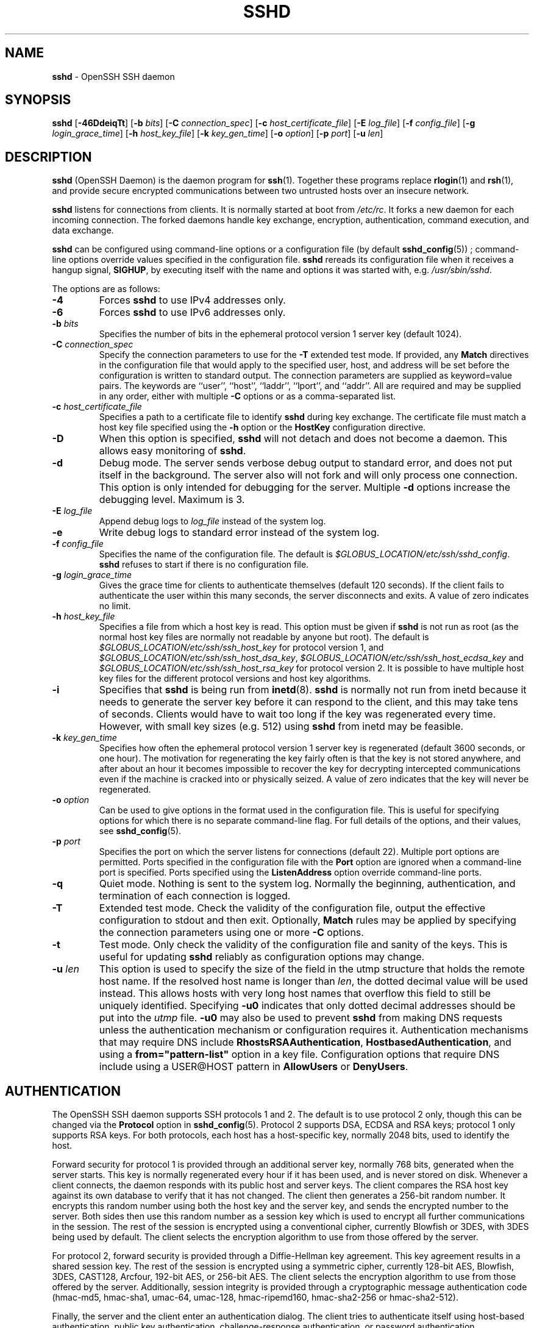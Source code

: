 .TH SSHD 8 "June 27 2013 " ""
.SH NAME
\fBsshd\fP
\- OpenSSH SSH daemon
.SH SYNOPSIS
.br
\fBsshd\fP
[\fB\-46DdeiqTt\fP]
[\fB\-b\fP \fIbits\fP]
[\fB\-C\fP \fIconnection_spec\fP]
[\fB\-c\fP \fIhost_certificate_file\fP]
[\fB\-E\fP \fIlog_file\fP]
[\fB\-f\fP \fIconfig_file\fP]
[\fB\-g\fP \fIlogin_grace_time\fP]
[\fB\-h\fP \fIhost_key_file\fP]
[\fB\-k\fP \fIkey_gen_time\fP]
[\fB\-o\fP \fIoption\fP]
[\fB\-p\fP \fIport\fP]
[\fB\-u\fP \fIlen\fP]
.SH DESCRIPTION
\fBsshd\fP
(OpenSSH Daemon) is the daemon program for
\fBssh\fP(1).
Together these programs replace
\fBrlogin\fP(1)
and
\fBrsh\fP(1),
and provide secure encrypted communications between two untrusted hosts
over an insecure network.

\fBsshd\fP
listens for connections from clients.
It is normally started at boot from
\fI/etc/rc\fP.
It forks a new
daemon for each incoming connection.
The forked daemons handle
key exchange, encryption, authentication, command execution,
and data exchange.

\fBsshd\fP
can be configured using command-line options or a configuration file
(by default
\fBsshd_config\fP(5)) ;
command-line options override values specified in the
configuration file.
\fBsshd\fP
rereads its configuration file when it receives a hangup signal,
.BR SIGHUP ,
by executing itself with the name and options it was started with, e.g.\&
\fI/usr/sbin/sshd\fP.

The options are as follows:
.TP
\fB\-4\fP
Forces
\fBsshd\fP
to use IPv4 addresses only.
.TP
\fB\-6\fP
Forces
\fBsshd\fP
to use IPv6 addresses only.
.TP
\fB\-b\fP \fIbits\fP
Specifies the number of bits in the ephemeral protocol version 1
server key (default 1024).
.TP
\fB\-C\fP \fIconnection_spec\fP
Specify the connection parameters to use for the
\fB\-T\fP
extended test mode.
If provided, any
\fBMatch\fP
directives in the configuration file
that would apply to the specified user, host, and address will be set before
the configuration is written to standard output.
The connection parameters are supplied as keyword=value pairs.
The keywords are
``user'',
``host'',
``laddr'',
``lport'',
and
``addr''.
All are required and may be supplied in any order, either with multiple
\fB\-C\fP
options or as a comma-separated list.
.TP
\fB\-c\fP \fIhost_certificate_file\fP
Specifies a path to a certificate file to identify
\fBsshd\fP
during key exchange.
The certificate file must match a host key file specified using the
\fB\-h\fP
option or the
\fBHostKey\fP
configuration directive.
.TP
\fB\-D\fP
When this option is specified,
\fBsshd\fP
will not detach and does not become a daemon.
This allows easy monitoring of
\fBsshd\fP.
.TP
\fB\-d\fP
Debug mode.
The server sends verbose debug output to standard error,
and does not put itself in the background.
The server also will not fork and will only process one connection.
This option is only intended for debugging for the server.
Multiple
\fB\-d\fP
options increase the debugging level.
Maximum is 3.
.TP
\fB\-E\fP \fIlog_file\fP
Append debug logs to
\fIlog_file\fP
instead of the system log.
.TP
\fB\-e\fP
Write debug logs to standard error instead of the system log.
.TP
\fB\-f\fP \fIconfig_file\fP
Specifies the name of the configuration file.
The default is
\fI$GLOBUS_LOCATION/etc/ssh/sshd_config\fP.
\fBsshd\fP
refuses to start if there is no configuration file.
.TP
\fB\-g\fP \fIlogin_grace_time\fP
Gives the grace time for clients to authenticate themselves (default
120 seconds).
If the client fails to authenticate the user within
this many seconds, the server disconnects and exits.
A value of zero indicates no limit.
.TP
\fB\-h\fP \fIhost_key_file\fP
Specifies a file from which a host key is read.
This option must be given if
\fBsshd\fP
is not run as root (as the normal
host key files are normally not readable by anyone but root).
The default is
\fI$GLOBUS_LOCATION/etc/ssh/ssh_host_key\fP
for protocol version 1, and
\fI$GLOBUS_LOCATION/etc/ssh/ssh_host_dsa_key\fP,
\fI$GLOBUS_LOCATION/etc/ssh/ssh_host_ecdsa_key\fP
and
\fI$GLOBUS_LOCATION/etc/ssh/ssh_host_rsa_key\fP
for protocol version 2.
It is possible to have multiple host key files for
the different protocol versions and host key algorithms.
.TP
\fB\-i\fP
Specifies that
\fBsshd\fP
is being run from
\fBinetd\fP(8).
\fBsshd\fP
is normally not run
from inetd because it needs to generate the server key before it can
respond to the client, and this may take tens of seconds.
Clients would have to wait too long if the key was regenerated every time.
However, with small key sizes (e.g. 512) using
\fBsshd\fP
from inetd may
be feasible.
.TP
\fB\-k\fP \fIkey_gen_time\fP
Specifies how often the ephemeral protocol version 1 server key is
regenerated (default 3600 seconds, or one hour).
The motivation for regenerating the key fairly
often is that the key is not stored anywhere, and after about an hour
it becomes impossible to recover the key for decrypting intercepted
communications even if the machine is cracked into or physically
seized.
A value of zero indicates that the key will never be regenerated.
.TP
\fB\-o\fP \fIoption\fP
Can be used to give options in the format used in the configuration file.
This is useful for specifying options for which there is no separate
command-line flag.
For full details of the options, and their values, see
\fBsshd_config\fP(5).
.TP
\fB\-p\fP \fIport\fP
Specifies the port on which the server listens for connections
(default 22).
Multiple port options are permitted.
Ports specified in the configuration file with the
\fBPort\fP
option are ignored when a command-line port is specified.
Ports specified using the
\fBListenAddress\fP
option override command-line ports.
.TP
\fB\-q\fP
Quiet mode.
Nothing is sent to the system log.
Normally the beginning,
authentication, and termination of each connection is logged.
.TP
\fB\-T\fP
Extended test mode.
Check the validity of the configuration file, output the effective configuration
to stdout and then exit.
Optionally,
\fBMatch\fP
rules may be applied by specifying the connection parameters using one or more
\fB\-C\fP
options.
.TP
\fB\-t\fP
Test mode.
Only check the validity of the configuration file and sanity of the keys.
This is useful for updating
\fBsshd\fP
reliably as configuration options may change.
.TP
\fB\-u\fP \fIlen\fP
This option is used to specify the size of the field
in the
utmp
structure that holds the remote host name.
If the resolved host name is longer than
\fIlen\fP,
the dotted decimal value will be used instead.
This allows hosts with very long host names that
overflow this field to still be uniquely identified.
Specifying
\fB\-u0\fP
indicates that only dotted decimal addresses
should be put into the
\fIutmp\fP
file.
\fB\-u0\fP
may also be used to prevent
\fBsshd\fP
from making DNS requests unless the authentication
mechanism or configuration requires it.
Authentication mechanisms that may require DNS include
\fBRhostsRSAAuthentication\fP,
\fBHostbasedAuthentication\fP,
and using a
\fBfrom="pattern-list"\fP
option in a key file.
Configuration options that require DNS include using a
USER@HOST pattern in
\fBAllowUsers\fP
or
\fBDenyUsers\fP.
.SH AUTHENTICATION
The OpenSSH SSH daemon supports SSH protocols 1 and 2.
The default is to use protocol 2 only,
though this can be changed via the
\fBProtocol\fP
option in
\fBsshd_config\fP(5).
Protocol 2 supports DSA, ECDSA and RSA keys;
protocol 1 only supports RSA keys.
For both protocols,
each host has a host-specific key,
normally 2048 bits,
used to identify the host.

Forward security for protocol 1 is provided through
an additional server key,
normally 768 bits,
generated when the server starts.
This key is normally regenerated every hour if it has been used, and
is never stored on disk.
Whenever a client connects, the daemon responds with its public
host and server keys.
The client compares the
RSA host key against its own database to verify that it has not changed.
The client then generates a 256-bit random number.
It encrypts this
random number using both the host key and the server key, and sends
the encrypted number to the server.
Both sides then use this
random number as a session key which is used to encrypt all further
communications in the session.
The rest of the session is encrypted
using a conventional cipher, currently Blowfish or 3DES, with 3DES
being used by default.
The client selects the encryption algorithm
to use from those offered by the server.

For protocol 2,
forward security is provided through a Diffie-Hellman key agreement.
This key agreement results in a shared session key.
The rest of the session is encrypted using a symmetric cipher, currently
128-bit AES, Blowfish, 3DES, CAST128, Arcfour, 192-bit AES, or 256-bit AES.
The client selects the encryption algorithm
to use from those offered by the server.
Additionally, session integrity is provided
through a cryptographic message authentication code
(hmac-md5, hmac-sha1, umac-64, umac-128, hmac-ripemd160,
hmac-sha2-256 or hmac-sha2-512).

Finally, the server and the client enter an authentication dialog.
The client tries to authenticate itself using
host-based authentication,
public key authentication,
challenge-response authentication,
or password authentication.

Regardless of the authentication type, the account is checked to
ensure that it is accessible.  An account is not accessible if it is
locked, listed in
\fBDenyUsers\fP
or its group is listed in
\fBDenyGroups\fP
\&.  The definition of a locked account is system dependant. Some platforms
have their own account database (eg AIX) and some modify the passwd field (
`\&*LK\&*'
on Solaris and UnixWare,
`\&*'
on HP-UX, containing
`Nologin'
on Tru64,
a leading
`\&*LOCKED\&*'
on FreeBSD and a leading
`\&!'
on most Linuxes).
If there is a requirement to disable password authentication
for the account while allowing still public-key, then the passwd field
should be set to something other than these values (eg
`NP'
or
`\&*NP\&*'
).

If the client successfully authenticates itself, a dialog for
preparing the session is entered.
At this time the client may request
things like allocating a pseudo-tty, forwarding X11 connections,
forwarding TCP connections, or forwarding the authentication agent
connection over the secure channel.

After this, the client either requests a shell or execution of a command.
The sides then enter session mode.
In this mode, either side may send
data at any time, and such data is forwarded to/from the shell or
command on the server side, and the user terminal in the client side.

When the user program terminates and all forwarded X11 and other
connections have been closed, the server sends command exit status to
the client, and both sides exit.
.SH LOGIN PROCESS
When a user successfully logs in,
\fBsshd\fP
does the following:
.IP 1.
If the login is on a tty, and no command has been specified,
prints last login time and
\fI/etc/motd\fP
(unless prevented in the configuration file or by
\fI~/.hushlogin\fP;
see the
.B FILES
section).
.IP 2.
If the login is on a tty, records login time.
.IP 3.
Checks
\fI/etc/nologin\fP;
if it exists, prints contents and quits
(unless root).
.IP 4.
Changes to run with normal user privileges.
.IP 5.
Sets up basic environment.
.IP 6.
Reads the file
\fI~/.ssh/environment\fP,
if it exists, and users are allowed to change their environment.
See the
\fBPermitUserEnvironment\fP
option in
\fBsshd_config\fP(5).
.IP 7.
Changes to user's home directory.
.IP 8.
If
\fI~/.ssh/rc\fP
exists, runs it; else if
\fI$GLOBUS_LOCATION/etc/ssh/sshrc\fP
exists, runs
it; otherwise runs xauth.
The
``rc''
files are given the X11
authentication protocol and cookie in standard input.
See
.B SSHRC ,
below.
.IP 9.
Runs user's shell or command.
.SH SSHRC
If the file
\fI~/.ssh/rc\fP
exists,
\fBsh\fP(1)
runs it after reading the
environment files but before starting the user's shell or command.
It must not produce any output on stdout; stderr must be used
instead.
If X11 forwarding is in use, it will receive the "proto cookie" pair in
its standard input (and
.IR DISPLAY
in its environment).
The script must call
\fBxauth\fP(1)
because
\fBsshd\fP
will not run xauth automatically to add X11 cookies.

The primary purpose of this file is to run any initialization routines
which may be needed before the user's home directory becomes
accessible; AFS is a particular example of such an environment.

This file will probably contain some initialization code followed by
something similar to:

if read proto cookie && [ -n "$DISPLAY" ]; then
.br
	if [ `echo $DISPLAY | cut -c1-10` = 'localhost:' ]; then
.br
		# X11UseLocalhost=yes
.br
		echo add unix:`echo $DISPLAY |
.br
		    cut -c11-` $proto $cookie
.br
	else
.br
		# X11UseLocalhost=no
.br
		echo add $DISPLAY $proto $cookie
.br
	fi | xauth -q -
.br
fi
.br

If this file does not exist,
\fI$GLOBUS_LOCATION/etc/ssh/sshrc\fP
is run, and if that
does not exist either, xauth is used to add the cookie.
.SH AUTHORIZED_KEYS FILE FORMAT
\fBAuthorizedKeysFile\fP
specifies the files containing public keys for
public key authentication;
if none is specified, the default is
\fI~/.ssh/authorized_keys\fP
and
\fI~/.ssh/authorized_keys2\fP.
Each line of the file contains one
key (empty lines and lines starting with a
`#'
are ignored as
comments).
Protocol 1 public keys consist of the following space-separated fields:
options, bits, exponent, modulus, comment.
Protocol 2 public key consist of:
options, keytype, base64-encoded key, comment.
The options field is optional;
its presence is determined by whether the line starts
with a number or not (the options field never starts with a number).
The bits, exponent, modulus, and comment fields give the RSA key for
protocol version 1; the
comment field is not used for anything (but may be convenient for the
user to identify the key).
For protocol version 2 the keytype is
``ecdsa-sha2-nistp256'',
``ecdsa-sha2-nistp384'',
``ecdsa-sha2-nistp521'',
``ssh-dss''
or
``ssh-rsa''.

Note that lines in this file are usually several hundred bytes long
(because of the size of the public key encoding) up to a limit of
8 kilobytes, which permits DSA keys up to 8 kilobits and RSA
keys up to 16 kilobits.
You don't want to type them in; instead, copy the
\fIidentity.pub\fP,
\fIid_dsa.pub\fP,
\fIid_ecdsa.pub\fP,
or the
\fIid_rsa.pub\fP
file and edit it.

\fBsshd\fP
enforces a minimum RSA key modulus size for protocol 1
and protocol 2 keys of 768 bits.

The options (if present) consist of comma-separated option
specifications.
No spaces are permitted, except within double quotes.
The following option specifications are supported (note
that option keywords are case-insensitive):
.TP
\fBcert-authority\fP
Specifies that the listed key is a certification authority (CA) that is
trusted to validate signed certificates for user authentication.

Certificates may encode access restrictions similar to these key options.
If both certificate restrictions and key options are present, the most
restrictive union of the two is applied.
.TP
\fBcommand="command"\fP
Specifies that the command is executed whenever this key is used for
authentication.
The command supplied by the user (if any) is ignored.
The command is run on a pty if the client requests a pty;
otherwise it is run without a tty.
If an 8-bit clean channel is required,
one must not request a pty or should specify
\fBno-pty\fP.
A quote may be included in the command by quoting it with a backslash.
This option might be useful
to restrict certain public keys to perform just a specific operation.
An example might be a key that permits remote backups but nothing else.
Note that the client may specify TCP and/or X11
forwarding unless they are explicitly prohibited.
The command originally supplied by the client is available in the
.IR SSH_ORIGINAL_COMMAND
environment variable.
Note that this option applies to shell, command or subsystem execution.
Also note that this command may be superseded by either a
\fBsshd_config\fP(5)
\fBForceCommand\fP
directive or a command embedded in a certificate.
.TP
\fBenvironment="NAME=value"\fP
Specifies that the string is to be added to the environment when
logging in using this key.
Environment variables set this way
override other default environment values.
Multiple options of this type are permitted.
Environment processing is disabled by default and is
controlled via the
\fBPermitUserEnvironment\fP
option.
This option is automatically disabled if
\fBUseLogin\fP
is enabled.
.TP
\fBfrom="pattern-list"\fP
Specifies that in addition to public key authentication, either the canonical
name of the remote host or its IP address must be present in the
comma-separated list of patterns.
See PATTERNS in
\fBssh_config\fP(5)
for more information on patterns.

In addition to the wildcard matching that may be applied to hostnames or
addresses, a
\fBfrom\fP
stanza may match IP addresses using CIDR address/masklen notation.

The purpose of this option is to optionally increase security: public key
authentication by itself does not trust the network or name servers or
anything (but the key); however, if somebody somehow steals the key, the key
permits an intruder to log in from anywhere in the world.
This additional option makes using a stolen key more difficult (name
servers and/or routers would have to be compromised in addition to
just the key).
.TP
\fBno-agent-forwarding\fP
Forbids authentication agent forwarding when this key is used for
authentication.
.TP
\fBno-port-forwarding\fP
Forbids TCP forwarding when this key is used for authentication.
Any port forward requests by the client will return an error.
This might be used, e.g. in connection with the
\fBcommand\fP
option.
.TP
\fBno-pty\fP
Prevents tty allocation (a request to allocate a pty will fail).
.TP
\fBno-user-rc\fP
Disables execution of
\fI~/.ssh/rc\fP.
.TP
\fBno-X11-forwarding\fP
Forbids X11 forwarding when this key is used for authentication.
Any X11 forward requests by the client will return an error.
.TP
\fBpermitopen="host:port"\fP
Limit local
``ssh -L''
port forwarding such that it may only connect to the specified host and
port.
IPv6 addresses can be specified by enclosing the address in square brackets.
Multiple
\fBpermitopen\fP
options may be applied separated by commas.
No pattern matching is performed on the specified hostnames,
they must be literal domains or addresses.
A port specification of
\fB*\fP
matches any port.
.TP
\fBprincipals="principals"\fP
On a
\fBcert-authority\fP
line, specifies allowed principals for certificate authentication as a
comma-separated list.
At least one name from the list must appear in the certificate's
list of principals for the certificate to be accepted.
This option is ignored for keys that are not marked as trusted certificate
signers using the
\fBcert-authority\fP
option.
.TP
\fBtunnel="n"\fP
Force a
\fBtun\fP(4)
device on the server.
Without this option, the next available device will be used if
the client requests a tunnel.

An example authorized_keys file:

# Comments allowed at start of line
.br
ssh-rsa AAAAB3Nza...LiPk== user@example.net
.br
from="*.sales.example.net,!pc.sales.example.net" ssh-rsa
.br
AAAAB2...19Q== john@example.net
.br
command="dump /home",no-pty,no-port-forwarding ssh-dss
.br
AAAAC3...51R== example.net
.br
permitopen="192.0.2.1:80",permitopen="192.0.2.2:25" ssh-dss
.br
AAAAB5...21S==
.br
tunnel="0",command="sh /etc/netstart tun0" ssh-rsa AAAA...==
.br
jane@example.net
.br
.SH SSH_KNOWN_HOSTS FILE FORMAT
The
\fI$GLOBUS_LOCATION/etc/ssh/ssh_known_hosts\fP
and
\fI~/.ssh/known_hosts\fP
files contain host public keys for all known hosts.
The global file should
be prepared by the administrator (optional), and the per-user file is
maintained automatically: whenever the user connects from an unknown host,
its key is added to the per-user file.

Each line in these files contains the following fields: markers (optional),
hostnames, bits, exponent, modulus, comment.
The fields are separated by spaces.

The marker is optional, but if it is present then it must be one of
``@cert-authority'',
to indicate that the line contains a certification authority (CA) key,
or
``@revoked'',
to indicate that the key contained on the line is revoked and must not ever
be accepted.
Only one marker should be used on a key line.

Hostnames is a comma-separated list of patterns
(`*'
and
`\&?'
act as
wildcards); each pattern in turn is matched against the canonical host
name (when authenticating a client) or against the user-supplied
name (when authenticating a server).
A pattern may also be preceded by
`\&!'
to indicate negation: if the host name matches a negated
pattern, it is not accepted (by that line) even if it matched another
pattern on the line.
A hostname or address may optionally be enclosed within
`\&['
and
`\&]'
brackets then followed by
`\&:'
and a non-standard port number.

Alternately, hostnames may be stored in a hashed form which hides host names
and addresses should the file's contents be disclosed.
Hashed hostnames start with a
`|'
character.
Only one hashed hostname may appear on a single line and none of the above
negation or wildcard operators may be applied.

Bits, exponent, and modulus are taken directly from the RSA host key; they
can be obtained, for example, from
\fI$GLOBUS_LOCATION/etc/ssh/ssh_host_key.pub\fP.
The optional comment field continues to the end of the line, and is not used.

Lines starting with
`#'
and empty lines are ignored as comments.

When performing host authentication, authentication is accepted if any
matching line has the proper key; either one that matches exactly or,
if the server has presented a certificate for authentication, the key
of the certification authority that signed the certificate.
For a key to be trusted as a certification authority, it must use the
``@cert-authority''
marker described above.

The known hosts file also provides a facility to mark keys as revoked,
for example when it is known that the associated private key has been
stolen.
Revoked keys are specified by including the
``@revoked''
marker at the beginning of the key line, and are never accepted for
authentication or as certification authorities, but instead will
produce a warning from
\fBssh\fP(1)
when they are encountered.

It is permissible (but not
recommended) to have several lines or different host keys for the same
names.
This will inevitably happen when short forms of host names
from different domains are put in the file.
It is possible
that the files contain conflicting information; authentication is
accepted if valid information can be found from either file.

Note that the lines in these files are typically hundreds of characters
long, and you definitely don't want to type in the host keys by hand.
Rather, generate them by a script,
\fBssh-keyscan\fP(1)
or by taking
\fI$GLOBUS_LOCATION/etc/ssh/ssh_host_key.pub\fP
and adding the host names at the front.
\fBssh-keygen\fP(1)
also offers some basic automated editing for
\fI~/.ssh/known_hosts\fP
including removing hosts matching a host name and converting all host
names to their hashed representations.

An example ssh_known_hosts file:

# Comments allowed at start of line
.br
closenet,...,192.0.2.53 1024 37 159...93 closenet.example.net
.br
cvs.example.net,192.0.2.10 ssh-rsa AAAA1234.....=
.br
# A hashed hostname
.br
|1|JfKTdBh7rNbXkVAQCRp4OQoPfmI=|USECr3SWf1JUPsms5AqfD5QfxkM= ssh-rsa
.br
AAAA1234.....=
.br
# A revoked key
.br
@revoked * ssh-rsa AAAAB5W...
.br
# A CA key, accepted for any host in *.mydomain.com or *.mydomain.org
.br
@cert-authority *.mydomain.org,*.mydomain.com ssh-rsa AAAAB5W...
.br
.SH ENVIRONMENT
\fBsshd\fP
will normally set the following environment variables:
.TP
.B GLOBUS_USAGE_OPTOUT
Setting this environment variable to "1" will disable the reporting
of usage metrics. Usage metrics can also be disabled using the
\fBDisableUsageStats\fP
setting in
\fBsshd_config\fP(5).
.TP
.B GLOBUS_USAGE_TARGETS
If
\fBUsageStatsTargets\fP
is not specified in
\fBsshd_config\fP(5),
a comma-separated list of targets (without any tags specified) if
specified in the environment variable
.IR GLOBUS_USAGE_TARGETS
will be used.
.TP
.B GRIDMAP
Applies to GSI authentication/authorization. Specifies the location of the
gridmapfile. If not specified, the gridmap file is assumed to be available at
/etc/grid-security/grid-mapfile for services running as root and at
HOME/.gridmap for services running as non-root where HOME is the home directory
of the effective user from the password file entry.
.TP
.B GSSAPI_MECH_CONF
Applies to mechglue used to support both GSI and Kerberos GSSAPI mechanisms.
Used to specify the location of the mech.conf file that lists the mechanism-
specific GSSAPI libraries (both Kerberos and GSI versions). If
.IR GSSAPI_MECH_CONF
is not set then /etc/mech.conf is used. This applies to both the clients and
the server. The NCSA GSSAPI mechglue distribution includes a sample mech.conf
file. You will need to edit the library paths in that file and install it in
an appropriate location on your system. If the mech.conf file is not found,
the GSSAPI mechglue library will not load any GSSAPI mechanisms and GSI-OpenSSH
will simply skip GSSAPI authentication.
.TP
LD_LIBRARY_PATH
The sshd server is typically linked dynamically with Globus
security libraries, which must be present in the dynamic linker's
search path.  This typically requires
\fB$GLOBUS_LOCATION/lib\fP
to be included in the list in the
.IR LD_LIBRARY_PATH
environment variable, which is set by the
\fB$GLOBUS_LOCATION/libexec/globus-script-initializer\fP
script, which should be called from any
\fBsshd\fP
startup script.
Alternatively, to set
.IR LD_LIBRARY_PATH
appropriately for the Globus libraries in an interactive shell, source
\fB$GLOBUS_LOCATION/etc/globus-user-env.sh\fP
(for sh shells) or
\fB$GLOBUS_LOCATION/etc/globus-user.env.csh\fP
(for csh shells).
.TP
.B X509_CERT_DIR
Used for GSI authentication. Specifies a non-standard location for the
CA certificates directory.
.TP
.B X509_USER_CERT
Used for GSI authentication. Specifies a non-standard location for the
certificate to be used for authentication to the client.
.TP
.B X509_USER_KEY
Used for GSI authentication. Specifies a non-standard location for the
private key to be used for authentication to the client.
.TP
.B X509_USER_PROXY
Used for GSI authentication. Specifies a non-standard location for the
proxy credential to be used for authentication to the client.
.SH FILES
.TP
.B ~/.hushlogin
This file is used to suppress printing the last login time and
\fI/etc/motd\fP,
if
\fBPrintLastLog\fP
and
\fBPrintMotd\fP,
respectively,
are enabled.
It does not suppress printing of the banner specified by
\fBBanner\fP.

.TP
.B ~/.rhosts
This file is used for host-based authentication (see
\fBssh\fP(1)
for more information).
On some machines this file may need to be
world-readable if the user's home directory is on an NFS partition,
because
\fBsshd\fP
reads it as root.
Additionally, this file must be owned by the user,
and must not have write permissions for anyone else.
The recommended
permission for most machines is read/write for the user, and not
accessible by others.

.TP
.B ~/.shosts
This file is used in exactly the same way as
\fI\&.rhosts\fP,
but allows host-based authentication without permitting login with
rlogin/rsh.

.TP
.B ~/.ssh/
This directory is the default location for all user-specific configuration
and authentication information.
There is no general requirement to keep the entire contents of this directory
secret, but the recommended permissions are read/write/execute for the user,
and not accessible by others.

.TP
.B ~/.ssh/authorized_keys
Lists the public keys (DSA/ECDSA/RSA) that can be used for logging in
as this user.
The format of this file is described above.
The content of the file is not highly sensitive, but the recommended
permissions are read/write for the user, and not accessible by others.

If this file, the
\fI~/.ssh\fP
directory, or the user's home directory are writable
by other users, then the file could be modified or replaced by unauthorized
users.
In this case,
\fBsshd\fP
will not allow it to be used unless the
\fBStrictModes\fP
option has been set to
``no''.

.TP
.B ~/.ssh/environment
This file is read into the environment at login (if it exists).
It can only contain empty lines, comment lines (that start with
`#' ) ,
and assignment lines of the form name=value.
The file should be writable
only by the user; it need not be readable by anyone else.
Environment processing is disabled by default and is
controlled via the
\fBPermitUserEnvironment\fP
option.

.TP
.B ~/.ssh/known_hosts
Contains a list of host keys for all hosts the user has logged into
that are not already in the systemwide list of known host keys.
The format of this file is described above.
This file should be writable only by root/the owner and
can, but need not be, world-readable.

.TP
.B ~/.ssh/rc
Contains initialization routines to be run before
the user's home directory becomes accessible.
This file should be writable only by the user, and need not be
readable by anyone else.

.TP
.B /etc/hosts.allow
.TP
.B /etc/hosts.deny
Access controls that should be enforced by tcp-wrappers are defined here.
Further details are described in
\fBhosts_access\fP(5).

.TP
.B /etc/hosts.equiv
This file is for host-based authentication (see
\fBssh\fP(1)) .
It should only be writable by root.

.TP
.B $GLOBUS_LOCATION$GLOBUS_LOCATION/etc/ssh/moduli
Contains Diffie-Hellman groups used for the "Diffie-Hellman Group Exchange".
The file format is described in
\fBmoduli\fP(5).

.TP
.B /etc/motd
See
\fBmotd\fP(5).

.TP
.B /etc/nologin
If this file exists,
\fBsshd\fP
refuses to let anyone except root log in.
The contents of the file
are displayed to anyone trying to log in, and non-root connections are
refused.
The file should be world-readable.

.TP
.B $GLOBUS_LOCATION/etc/ssh/shosts.equiv
This file is used in exactly the same way as
\fIhosts.equiv\fP,
but allows host-based authentication without permitting login with
rlogin/rsh.

.TP
.B $GLOBUS_LOCATION/etc/ssh/ssh_host_key
.TP
.B $GLOBUS_LOCATION/etc/ssh/ssh_host_dsa_key
.TP
.B $GLOBUS_LOCATION/etc/ssh/ssh_host_ecdsa_key
.TP
.B $GLOBUS_LOCATION/etc/ssh/ssh_host_rsa_key
These files contain the private parts of the host keys.
These files should only be owned by root, readable only by root, and not
accessible to others.
Note that
\fBsshd\fP
does not start if these files are group/world-accessible.

.TP
.B $GLOBUS_LOCATION/etc/ssh/ssh_host_key.pub
.TP
.B $GLOBUS_LOCATION/etc/ssh/ssh_host_dsa_key.pub
.TP
.B $GLOBUS_LOCATION/etc/ssh/ssh_host_ecdsa_key.pub
.TP
.B $GLOBUS_LOCATION/etc/ssh/ssh_host_rsa_key.pub
These files contain the public parts of the host keys.
These files should be world-readable but writable only by
root.
Their contents should match the respective private parts.
These files are not
really used for anything; they are provided for the convenience of
the user so their contents can be copied to known hosts files.
These files are created using
\fBssh-keygen\fP(1).

.TP
.B $GLOBUS_LOCATION/etc/ssh/ssh_known_hosts
Systemwide list of known host keys.
This file should be prepared by the
system administrator to contain the public host keys of all machines in the
organization.
The format of this file is described above.
This file should be writable only by root/the owner and
should be world-readable.

.TP
.B $GLOBUS_LOCATION/etc/ssh/sshd_config
Contains configuration data for
\fBsshd\fP.
The file format and configuration options are described in
\fBsshd_config\fP(5).

.TP
.B $GLOBUS_LOCATION/etc/ssh/sshrc
Similar to
\fI~/.ssh/rc\fP,
it can be used to specify
machine-specific login-time initializations globally.
This file should be writable only by root, and should be world-readable.

.TP
.B @PRIVSEP_PATH@
\fBchroot\fP(2)
directory used by
\fBsshd\fP
during privilege separation in the pre-authentication phase.
The directory should not contain any files and must be owned by root
and not group or world-writable.

.TP
.B $GLOBUS_LOCATION/var/sshd.pid
Contains the process ID of the
\fBsshd\fP
listening for connections (if there are several daemons running
concurrently for different ports, this contains the process ID of the one
started last).
The content of this file is not sensitive; it can be world-readable.
.SH SEE ALSO
\fBscp\fP(1),
\fBsftp\fP(1),
\fBssh\fP(1),
\fBssh-add\fP(1),
\fBssh-agent\fP(1),
\fBssh-keygen\fP(1),
\fBssh-keyscan\fP(1),
\fBchroot\fP(2),
\fBhosts_access\fP(5),
\fBlogin.conf\fP(5),
\fBmoduli\fP(5),
\fBsshd_config\fP(5),
\fBinetd\fP(8),
\fBsftp-server\fP(8)
.SH AUTHORS
OpenSSH is a derivative of the original and free
ssh 1.2.12 release by Tatu Ylonen.
Aaron Campbell, Bob Beck, Markus Friedl, Niels Provos,
Theo de Raadt and Dug Song
removed many bugs, re-added newer features and
created OpenSSH.
Markus Friedl contributed the support for SSH
protocol versions 1.5 and 2.0.
Niels Provos and Markus Friedl contributed support
for privilege separation.
.SH CAVEATS
System security is not improved unless
\fBrshd\fP,
\fBrlogind\fP,
and
\fBrexecd\fP
are disabled (thus completely disabling
\fBrlogin\fP()
and
\fBrsh\fP()
into the machine).
